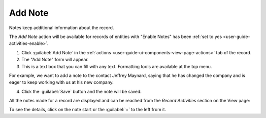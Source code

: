 .. _user-guide-add-note:

Add Note
========

Notes keep additional information about the record.

The *Add Note* action will be available for records of entities with "Enable Notes" has been 
:ref:`set to yes <user-guide-activities-enable>`.

1. Click :guilabel:`Add Note` in the :ref:`actions <user-guide-ui-components-view-page-actions>` tab of the record.

2. The "Add Note" form will appear.

3. This is a text box that you can fill with any text. Formatting tools are available at the top menu.

For example, we want to add a note to the contact Jeffrey Maynard, saying that he has changed the company and is eager 
to keep working with us at his new company.

.. image:: ./img/activities/add_note_ex.png  

4. Click the :guilabel:`Save` button and the note will be saved.

All the notes made for a record are displayed and can be reached from the *Record Activities* section on the 
View page:

.. image:: ./img/activities/add_note_view.png

To see the details, click on the note start or the :guilabel:`+` to the left from it.